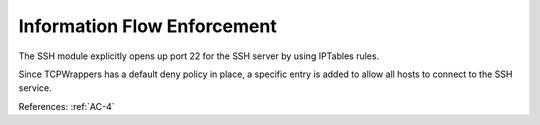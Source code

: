 Information Flow Enforcement
-----------------------------

The SSH module explicitly opens up port 22 for the SSH server by
using IPTables rules.

Since TCPWrappers has a default deny policy in place, a specific entry is added
to allow all hosts to connect to the SSH service.

References: :ref:`AC-4`
